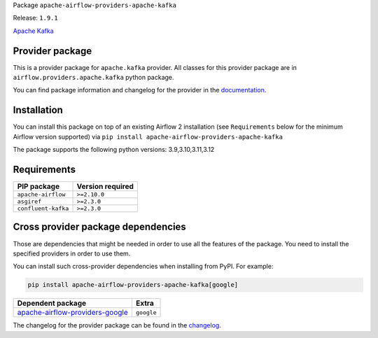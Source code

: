 
.. Licensed to the Apache Software Foundation (ASF) under one
   or more contributor license agreements.  See the NOTICE file
   distributed with this work for additional information
   regarding copyright ownership.  The ASF licenses this file
   to you under the Apache License, Version 2.0 (the
   "License"); you may not use this file except in compliance
   with the License.  You may obtain a copy of the License at

..   http://www.apache.org/licenses/LICENSE-2.0

.. Unless required by applicable law or agreed to in writing,
   software distributed under the License is distributed on an
   "AS IS" BASIS, WITHOUT WARRANTIES OR CONDITIONS OF ANY
   KIND, either express or implied.  See the License for the
   specific language governing permissions and limitations
   under the License.

.. NOTE! THIS FILE IS AUTOMATICALLY GENERATED AND WILL BE OVERWRITTEN!

.. IF YOU WANT TO MODIFY TEMPLATE FOR THIS FILE, YOU SHOULD MODIFY THE TEMPLATE
   ``PROVIDER_README_TEMPLATE.rst.jinja2`` IN the ``dev/breeze/src/airflow_breeze/templates`` DIRECTORY

Package ``apache-airflow-providers-apache-kafka``

Release: ``1.9.1``


`Apache Kafka  <https://kafka.apache.org/>`__


Provider package
----------------

This is a provider package for ``apache.kafka`` provider. All classes for this provider package
are in ``airflow.providers.apache.kafka`` python package.

You can find package information and changelog for the provider
in the `documentation <https://airflow.apache.org/docs/apache-airflow-providers-apache-kafka/1.9.1/>`_.

Installation
------------

You can install this package on top of an existing Airflow 2 installation (see ``Requirements`` below
for the minimum Airflow version supported) via
``pip install apache-airflow-providers-apache-kafka``

The package supports the following python versions: 3.9,3.10,3.11,3.12

Requirements
------------

===================  ==================
PIP package          Version required
===================  ==================
``apache-airflow``   ``>=2.10.0``
``asgiref``          ``>=2.3.0``
``confluent-kafka``  ``>=2.3.0``
===================  ==================

Cross provider package dependencies
-----------------------------------

Those are dependencies that might be needed in order to use all the features of the package.
You need to install the specified providers in order to use them.

You can install such cross-provider dependencies when installing from PyPI. For example:

.. code-block:: bash

    pip install apache-airflow-providers-apache-kafka[google]


====================================================================================================  ==========
Dependent package                                                                                     Extra
====================================================================================================  ==========
`apache-airflow-providers-google <https://airflow.apache.org/docs/apache-airflow-providers-google>`_  ``google``
====================================================================================================  ==========

The changelog for the provider package can be found in the
`changelog <https://airflow.apache.org/docs/apache-airflow-providers-apache-kafka/1.9.1/changelog.html>`_.
